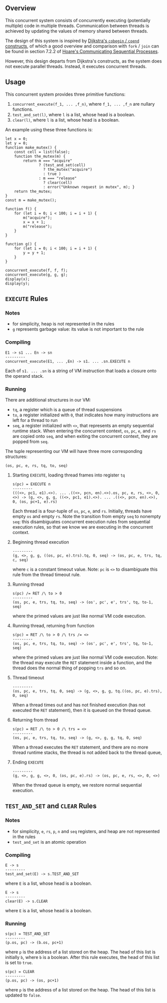 ** Overview
This concurrent system consists of concurrently executing (potentially multiple) code in multiple threads. Communication between threads is achieved by updating the values of memory shared between threads.

The design of this system is inspired by [[https://doi.org/10.1007/978-1-4757-3472-0_2][Dijkstra's =cobegin= / =coend= constructs]], of which a good overview and comparison with =fork= / =join= can be found in section 7.2.2 of [[https://doi.org/10.1145/359576.359585][Hoare's Communicating Sequential Processes]].

However, this design departs from Dijkstra's constructs, as the system does not execute parallel threads. Instead, it executes concurrent threads.

** Usage
This concurrent system provides three primitive functions:
0. =concurrent_execute(f_1, ... ,f_n)=, where =f_1, ... ,f_n= are nullary functions.
0. =test_and_set(l)=, where =l= is a list, whose head is a boolean.
0. =clear(l)=, where =l= is a list, whose head is a boolean.

An example using these three functions is:
#+BEGIN_SRC
let x = 0;
let y = 0;
function make_mutex() {
    const cell = list(false);
    function the_mutex(m) {
        return m === "acquire"
               ? (test_and_set(cell)
                 ? the_mutex("acquire")
                 : true )
               : m === "release"
                 ? clear(cell)
                 : error("Unknown request in mutex", m); }
    return the_mutex;
}
const m = make_mutex();

function f() {
    for (let i = 0; i < 100; i = i + 1) {
        m("acquire");
        x = x + 1;
        m("release");
    }
}

function g() {
    for (let i = 0; i < 100; i = i + 1) {
        y = y + 1;
    }
}

concurrent_execute(f, f, f);
concurrent_execute(g, g, g);
display(x);
display(y);
#+END_SRC

** =EXECUTE= Rules

*** Notes
- for simplicity, heap is not represented in the rules
- =g= represents garbage value: its value is not important to the rule

*** Compiling
#+BEGIN_SRC
E1 -> s1 ... En -> sn
---------
concurrent_execute(E1, ... ,En) -> s1. ... .sn.EXECUTE n
#+END_SRC
Each of =s1. ... .sn= is a string of VM instruction that loads a closure onto the operand stack.

*** Running
There are additional structures in our VM:
- =tq=, a register which is a queue of thread suspensions
- =to=, a register initialized with =0=, that indicates how many instructions are left for a thread to run
- =seq=, a register initialized with =<>=, that represents an empty sequential runtime stack. When entering the concurrent context, =os=, =pc=, =e=, and =rs= are copied onto =seq=, and when exiting the concurrent context, they are popped from =seq=.
The tuple representing our VM will have three more corresponding structures:
#+BEGIN_SRC
(os, pc, e, rs, tq, to, seq)
#+END_SRC

**** Starting =EXECUTE=, loading thread frames into register =tq=
#+BEGIN_SRC
s(pc) = EXECUTE n
---------
(((<>, pc1, e1).<>). ... .((<>, pcn, en).<>).os, pc, e, rs, <>, 0, <>) -> (g, <>, g, g, ((<>, pc1, e1).<>). ... .((<>, pcn, en).<>), 0, (os, pc+1, e).rs)
#+END_SRC
Each thread is a four-tuple of =os=, =pc=, =e=, and =rs=. Initially, threads have empty =os= and empty =rs=. Note the transition from empty =seq= to nonempty =seq=: this disambiguates concurrent execution rules from sequential execution rules, so that we know we are executing in the concurrent context.

**** Beginning thread execution
#+BEGIN_SRC
---------
(g, <>, g, g, ((os, pc, e).trs).tq, 0, seq) -> (os, pc, e, trs, tq, c, seq)
#+END_SRC
where =c= is a constant timeout value. Note: =pc= is =<>= to disambiguate this rule from the thread timeout rule.

**** Running thread
#+BEGIN_SRC
s(pc) /= RET /\ to > 0
---------
(os, pc, e, trs, tq, to, seq) -> (os', pc', e', trs', tq, to-1, seq)
#+END_SRC
where the primed values are just like normal VM code execution.

**** Running thread, returning from function
#+BEGIN_SRC
s(pc) = RET /\ to > 0 /\ trs /= <>
---------
(os, pc, e, trs, tq, to, seq) -> (os', pc', e', trs', tq, to-1, seq)
#+END_SRC
where the primed values are just like normal VM code execution. Note: the thread may execute the =RET= statement inside a function, and the thread does the normal thing of popping =trs= and so on.

**** Thread timeout
#+BEGIN_SRC
---------
(os, pc, e, trs, tq, 0, seq) -> (g, <>, g, g, tq.((os, pc, e).trs), 0, seq)
#+END_SRC
When a thread times out and has not finished execution (has not executed the =RET= statement), then it is queued on the thread queue.

**** Returning from thread
#+BEGIN_SRC
s(pc) = RET /\ to > 0 /\ trs = <>
---------
(os, pc, e, trs, tq, to, seq) -> (g, <>, g, g, tq, 0, seq)
#+END_SRC
When a thread executes the =RET= statement, and there are no more thread runtime stacks, the thread is not added back to the thread queue,

**** Ending =EXECUTE=
#+BEGIN_SRC
---------
(g, <>, g, g, <>, 0, (os, pc, e).rs) -> (os, pc, e, rs, <>, 0, <>)
#+END_SRC
When the thread queue is empty, we restore normal sequential execution.

** =TEST_AND_SET= and =CLEAR= Rules

*** Notes

- for simplicity, =e=, =rs=, =p=, =n= and =seq= registers, and heap are not represented in the rules
- =test_and_set= is an atomic operation

*** Compiling
#+BEGIN_SRC
E -> s
---------
test_and_set(E) -> s.TEST_AND_SET
#+END_SRC
where =E= is a list, whose head is a boolean.

#+BEGIN_SRC
E -> s
---------
clear(E) -> s.CLEAR
#+END_SRC
where =E= is a list, whose head is a boolean.

*** Running

#+BEGIN_SRC
s(pc) = TEST_AND_SET
---------
(p.os, pc) -> (b.os, pc+1)
#+END_SRC
where =p= is the address of a list stored on the heap. The head of this list is initially =b=, where =b= is a boolean. After this rule executes, the head of this list is set to =true=.

#+BEGIN_SRC
s(pc) = CLEAR
---------
(p.os, pc) -> (os, pc+1)
#+END_SRC
where =p= is the address of a list stored on the heap. The head of this list is updated to =false=.
